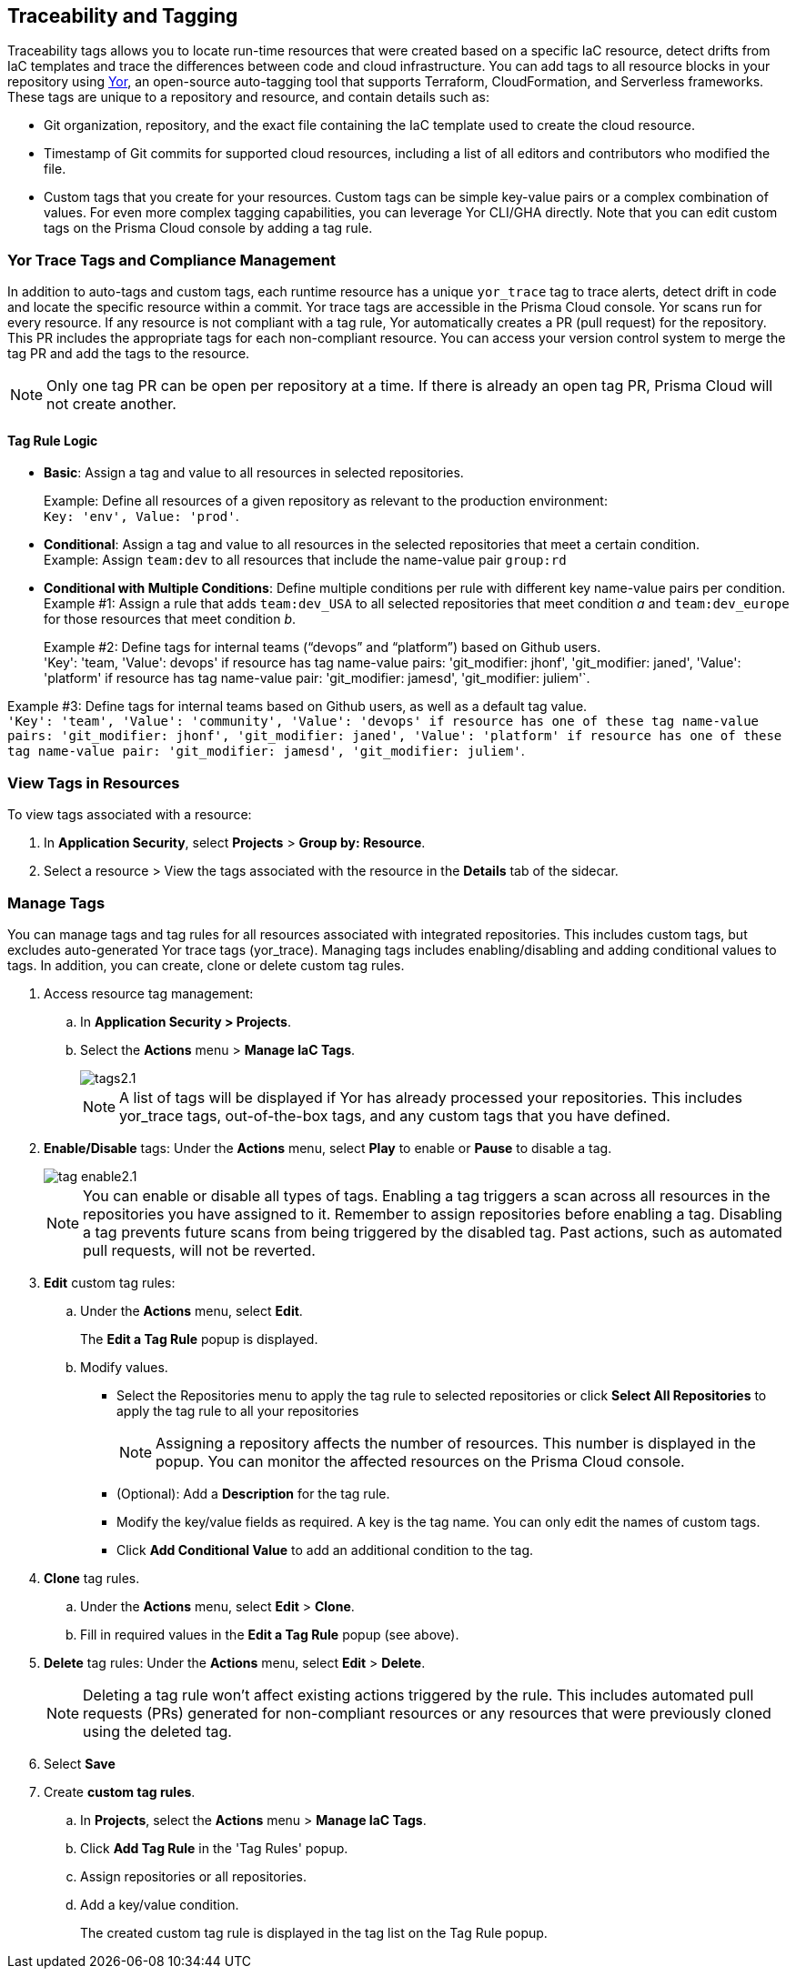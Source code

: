 == Traceability and Tagging

Traceability tags allows you to locate run-time resources that were created based on a specific IaC resource, detect drifts from IaC templates and trace the differences between code and cloud infrastructure. You can add tags to all resource blocks in your repository using https://github.com/bridgecrewio/yor[Yor], an open-source auto-tagging tool that supports Terraform, CloudFormation, and Serverless frameworks. These tags are unique to a repository and resource, and  contain details such as: 

* Git organization, repository, and the exact file containing the IaC template used to create the cloud resource. 
* Timestamp of Git commits for supported cloud resources, including a list of all editors and contributors who modified the file. 
* Custom tags that you create for your resources. Custom tags can be simple key-value pairs or a complex combination of values. For even more complex tagging capabilities, you can leverage Yor CLI/GHA directly. Note that you can edit custom tags on the Prisma Cloud console by adding a tag rule.

=== Yor Trace Tags and Compliance Management

In addition to auto-tags and custom tags, each runtime resource has a unique `yor_trace` tag to trace alerts, detect drift in code and locate the specific resource within a commit. Yor trace tags are accessible in the Prisma Cloud console. 
Yor scans run for every resource. If any resource is not compliant with a tag rule, Yor automatically creates a PR (pull request) for the repository. This PR includes the appropriate tags for each non-compliant resource. You can access your version control system to merge the tag PR and add the tags to the resource. 

NOTE: Only one tag PR can be open per repository at a time. If there is already an open tag PR, Prisma Cloud will not create another.

==== Tag Rule Logic

* *Basic*: Assign a tag and value to all resources in selected repositories.
+
Example: Define all resources of a given repository as relevant to the production environment: +
`Key: 'env', Value: 'prod'`. 

* *Conditional*: Assign a tag and value to all resources in the selected repositories that meet a certain condition. +
Example: Assign `team:dev` to all resources that include the name-value pair `group:rd`

* *Conditional with Multiple Conditions*: Define multiple conditions per rule with different key name-value pairs per condition. +
Example #1: Assign a rule that adds `team:dev_USA` to all selected repositories that meet condition _a_ and `team:dev_europe` for those resources that meet condition _b_.
+
Example #2: Define tags for internal teams (“devops” and “platform”) based on Github users. +
'Key': 'team, 'Value': devops' if resource has tag name-value pairs: 'git_modifier: jhonf', 'git_modifier: janed',  'Value': 'platform' if resource has tag name-value pair: 'git_modifier: jamesd', 'git_modifier: juliem'`.

Example #3: Define tags for internal teams based on Github users, as well as a default tag value. +
`'Key': 'team', 'Value': 'community', 'Value': 'devops' if resource has one of these tag name-value pairs: 'git_modifier: jhonf', 'git_modifier: janed', 'Value': 'platform' if resource has one of these tag name-value pair: 'git_modifier: jamesd', 'git_modifier: juliem'`.

//* *Conditional with default*: Define a rule that applies a name-value pair if a certain condition is met and a different, default name-value pair to any IaC resource that does not meet any of the defined conditions



=== View Tags in Resources

To view tags associated with a resource:

. In *Application Security*, select *Projects* > *Group by: Resource*.
. Select a resource > View the tags associated with the resource in the *Details* tab of the sidecar.  


[.task]

=== Manage Tags

You can manage tags and tag rules for all resources associated with integrated repositories. This includes custom tags, but excludes auto-generated Yor trace tags (yor_trace). Managing tags includes enabling/disabling and adding conditional values to tags. In addition, you can create, clone or delete custom tag rules. 

//NOTE: You can replicate an existing tag management strategy through the Prisma Cloud console using tag rules.

[.procedure]

. Access resource tag management: 
.. In *Application Security > Projects*.
.. Select the *Actions* menu > *Manage IaC Tags*.
+
image::application-security/tags2.1.png[]
+
NOTE: A list of tags will be displayed if Yor has already processed your repositories. This includes yor_trace tags, out-of-the-box tags, and any custom tags that you have defined.

. *Enable/Disable* tags: Under the *Actions* menu, select *Play* to enable or *Pause* to disable a tag.
+
image::application-security/tag-enable2.1.png[]
+
NOTE: You can enable or disable all types of tags. Enabling a tag triggers a scan across all resources in the repositories you have assigned to it. Remember to assign repositories before enabling a tag. Disabling a tag prevents future scans from being triggered by the disabled tag. Past actions, such as automated pull requests, will not be reverted.

. *Edit* custom tag rules: 
.. Under the *Actions* menu, select *Edit*.
+
The *Edit a Tag Rule* popup is displayed.
.. Modify values.
* Select the Repositories menu to apply the tag rule to selected repositories or click *Select All Repositories* to apply the tag rule to all your repositories 
+
NOTE: Assigning a repository affects the number of resources. This number is displayed in the popup. You can monitor the affected resources on the Prisma Cloud console.

* (Optional): Add a *Description* for the tag rule.

* Modify the key/value fields as required. A key is the tag name. You can only edit the names of custom tags. 

* Click *Add Conditional Value* to add an additional condition to the tag. 

. *Clone* tag rules.
.. Under the *Actions* menu, select *Edit* > *Clone*.
.. Fill in required values in the *Edit a Tag Rule* popup (see above).

. *Delete* tag rules: Under the *Actions* menu, select *Edit* > *Delete*.
+
NOTE: Deleting a tag rule won't affect existing actions triggered by the rule. This includes automated pull requests (PRs) generated for non-compliant resources or any resources that were previously cloned using the deleted tag.

. Select *Save*

. Create *custom tag rules*.
.. In *Projects*, select the *Actions* menu > *Manage IaC Tags*.  
.. Click *Add Tag Rule* in the 'Tag Rules' popup.
.. Assign repositories or all repositories.
.. Add a key/value condition.
+
The created custom tag rule is displayed in the tag list on the Tag Rule popup.


